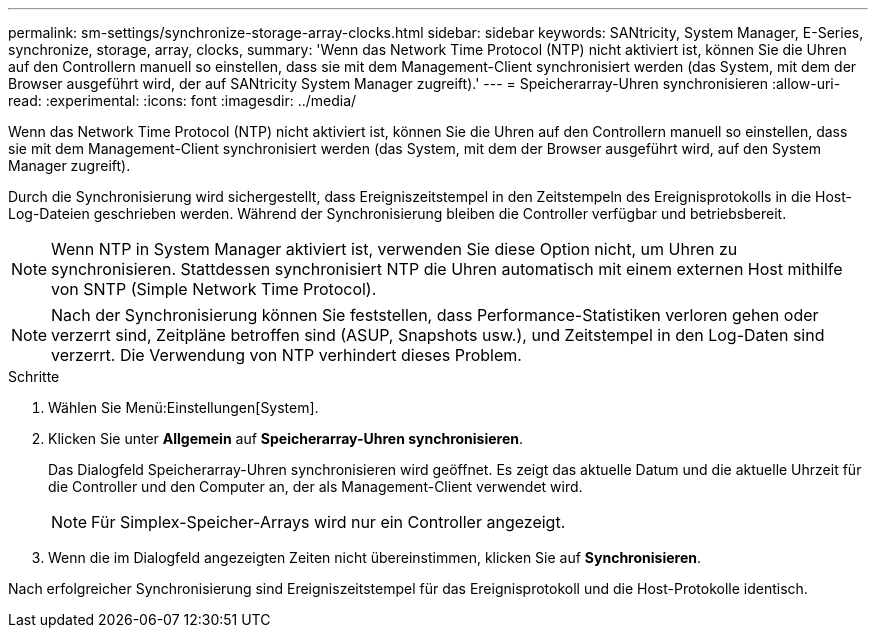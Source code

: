 ---
permalink: sm-settings/synchronize-storage-array-clocks.html 
sidebar: sidebar 
keywords: SANtricity, System Manager, E-Series, synchronize, storage, array, clocks, 
summary: 'Wenn das Network Time Protocol (NTP) nicht aktiviert ist, können Sie die Uhren auf den Controllern manuell so einstellen, dass sie mit dem Management-Client synchronisiert werden (das System, mit dem der Browser ausgeführt wird, der auf SANtricity System Manager zugreift).' 
---
= Speicherarray-Uhren synchronisieren
:allow-uri-read: 
:experimental: 
:icons: font
:imagesdir: ../media/


[role="lead"]
Wenn das Network Time Protocol (NTP) nicht aktiviert ist, können Sie die Uhren auf den Controllern manuell so einstellen, dass sie mit dem Management-Client synchronisiert werden (das System, mit dem der Browser ausgeführt wird, auf den System Manager zugreift).

Durch die Synchronisierung wird sichergestellt, dass Ereigniszeitstempel in den Zeitstempeln des Ereignisprotokolls in die Host-Log-Dateien geschrieben werden. Während der Synchronisierung bleiben die Controller verfügbar und betriebsbereit.

[NOTE]
====
Wenn NTP in System Manager aktiviert ist, verwenden Sie diese Option nicht, um Uhren zu synchronisieren. Stattdessen synchronisiert NTP die Uhren automatisch mit einem externen Host mithilfe von SNTP (Simple Network Time Protocol).

====
[NOTE]
====
Nach der Synchronisierung können Sie feststellen, dass Performance-Statistiken verloren gehen oder verzerrt sind, Zeitpläne betroffen sind (ASUP, Snapshots usw.), und Zeitstempel in den Log-Daten sind verzerrt. Die Verwendung von NTP verhindert dieses Problem.

====
.Schritte
. Wählen Sie Menü:Einstellungen[System].
. Klicken Sie unter *Allgemein* auf *Speicherarray-Uhren synchronisieren*.
+
Das Dialogfeld Speicherarray-Uhren synchronisieren wird geöffnet. Es zeigt das aktuelle Datum und die aktuelle Uhrzeit für die Controller und den Computer an, der als Management-Client verwendet wird.

+
[NOTE]
====
Für Simplex-Speicher-Arrays wird nur ein Controller angezeigt.

====
. Wenn die im Dialogfeld angezeigten Zeiten nicht übereinstimmen, klicken Sie auf *Synchronisieren*.


Nach erfolgreicher Synchronisierung sind Ereigniszeitstempel für das Ereignisprotokoll und die Host-Protokolle identisch.
